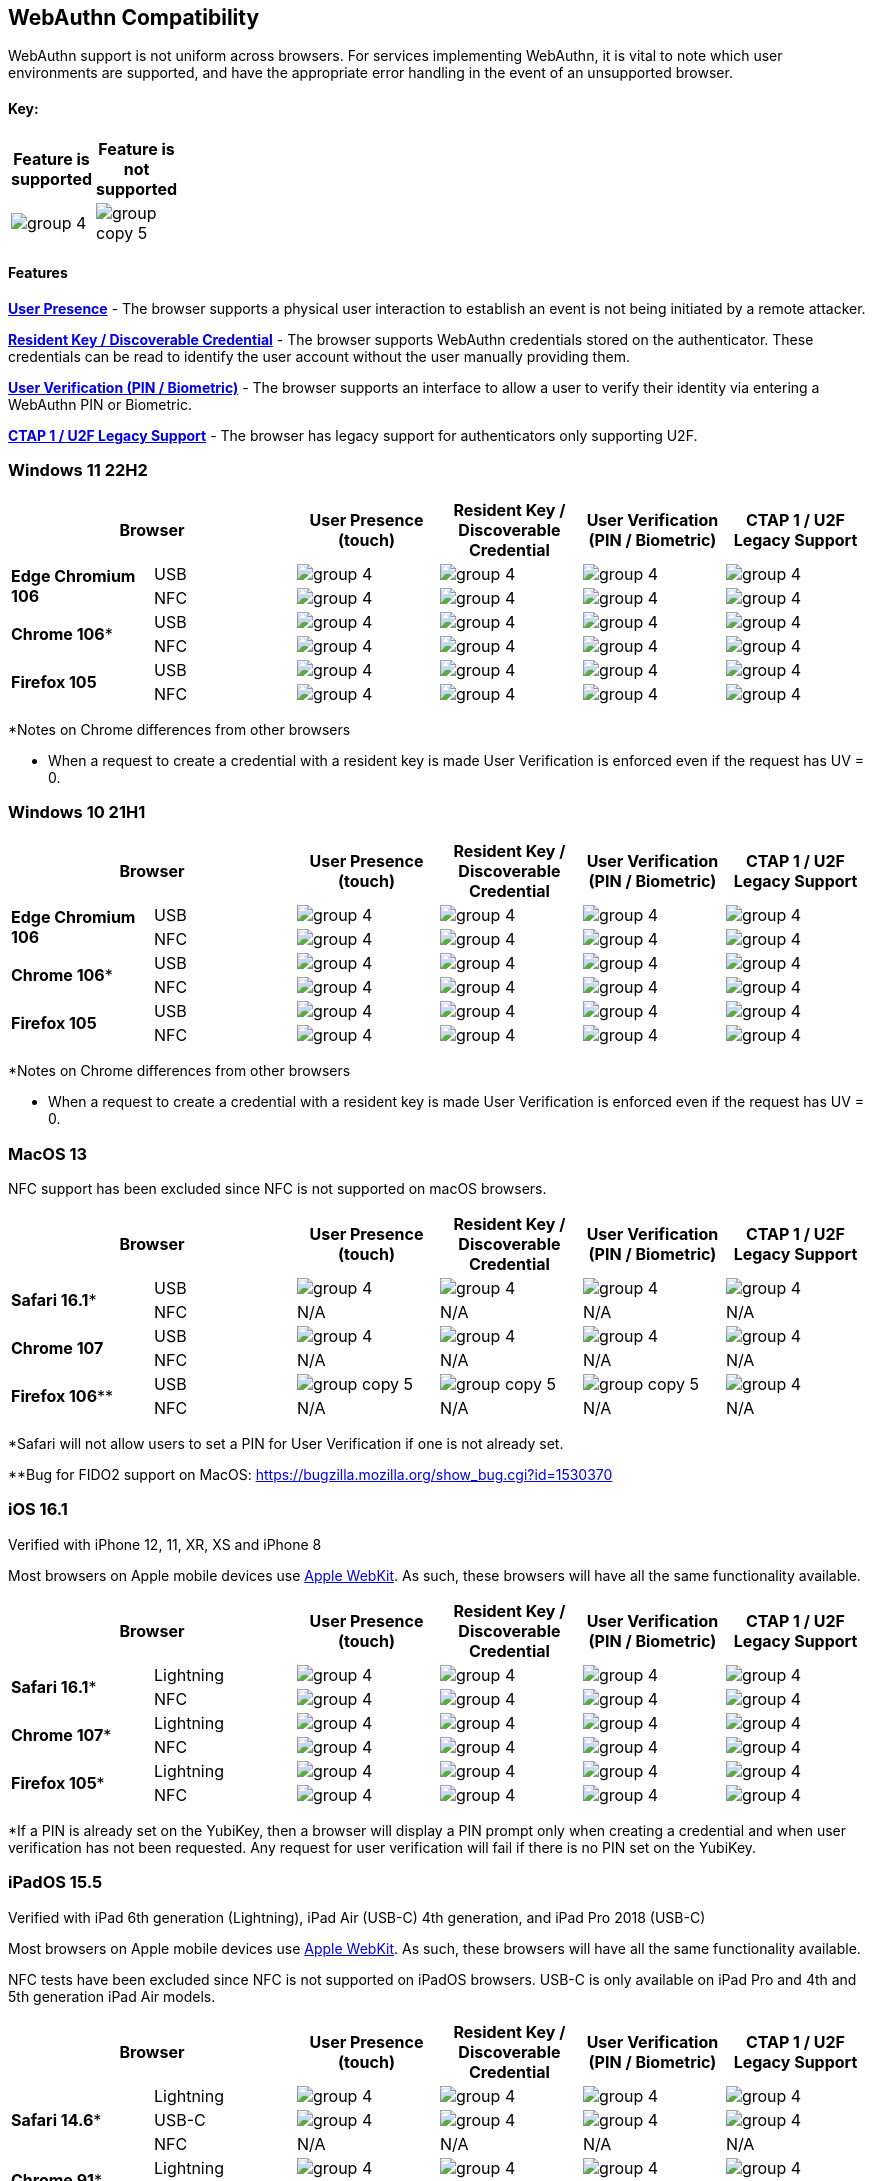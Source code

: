 :imagesdir: ./

== WebAuthn Compatibility ==
WebAuthn support is not uniform across browsers. For services implementing WebAuthn, it is vital to note which user environments are supported, and have the appropriate error handling in the event of an unsupported browser.

==== Key: ====
[%header,cols="^.^,^.^" width=20]
|===
|Feature is supported | Feature is not supported
a|image::group-4.png[] a|image::group-copy-5.png[]
|===

==== Features ====

*link:https://www.w3.org/TR/webauthn/#test-of-user-presence[User Presence]* - The browser supports a physical user interaction to establish an event is not being initiated by a remote attacker.

*link:https://www.w3.org/TR/webauthn/#resident-credential[Resident Key / Discoverable Credential]* - The browser supports WebAuthn credentials stored on the authenticator. These credentials can be read to identify the user account without the user manually providing them.

*link:https://www.w3.org/TR/webauthn/#user-verification[User Verification (PIN / Biometric)]* - The browser supports an interface to allow a user to verify their identity via entering a WebAuthn PIN or Biometric.

*link:https://fidoalliance.org/specs/fido-u2f-v1.2-ps-20170411/fido-u2f-overview-v1.2-ps-20170411.html[CTAP 1 / U2F Legacy Support]* - The browser has legacy support for authenticators only supporting U2F.

=== Windows 11 22H2 ===

[%header,cols="^.^,^.,^.,^.,^.,^."]
|===
2+|Browser |User Presence (touch) |Resident Key / Discoverable Credential |User Verification (PIN / Biometric) |CTAP 1 /
U2F Legacy Support
.2+|*Edge Chromium 106* |USB a|image::group-4.png[] a|image::group-4.png[] a|image::group-4.png[] a|image::group-4.png[]
^.^|NFC a|image::group-4.png[] a|image::group-4.png[] a|image::group-4.png[] a|image::group-4.png[]
.2+|*Chrome 106** |USB a|image::group-4.png[] a|image::group-4.png[] a|image::group-4.png[] a|image::group-4.png[]
^.^|NFC a|image::group-4.png[] a|image::group-4.png[] a|image::group-4.png[] a|image::group-4.png[]
.2+|*Firefox 105* |USB a|image::group-4.png[] a|image::group-4.png[] a|image::group-4.png[] a|image::group-4.png[]
^.^|NFC a|image::group-4.png[] a|image::group-4.png[] a|image::group-4.png[] a|image::group-4.png[]
|===
*Notes on Chrome differences from other browsers

* When a request to create a credential with a resident key is made User Verification is enforced even if the request has UV = 0.

=== Windows 10 21H1 ===

[%header,cols="^.^,^.,^.,^.,^.,^."]
|===
2+|Browser |User Presence (touch) |Resident Key / Discoverable Credential |User Verification (PIN / Biometric) |CTAP 1 /
U2F Legacy Support
.2+|*Edge Chromium 106* |USB a|image::group-4.png[] a|image::group-4.png[] a|image::group-4.png[] a|image::group-4.png[]
^.^|NFC a|image::group-4.png[] a|image::group-4.png[] a|image::group-4.png[] a|image::group-4.png[]
.2+|*Chrome 106** |USB a|image::group-4.png[] a|image::group-4.png[] a|image::group-4.png[] a|image::group-4.png[]
^.^|NFC a|image::group-4.png[] a|image::group-4.png[] a|image::group-4.png[] a|image::group-4.png[]
.2+|*Firefox 105* |USB a|image::group-4.png[] a|image::group-4.png[] a|image::group-4.png[] a|image::group-4.png[]
^.^|NFC a|image::group-4.png[] a|image::group-4.png[] a|image::group-4.png[] a|image::group-4.png[]
|===
*Notes on Chrome differences from other browsers

* When a request to create a credential with a resident key is made User Verification is enforced even if the request has UV = 0.

=== MacOS 13 ===
NFC support has been excluded since NFC is not supported on macOS browsers.

[%header,cols="^.^,^.,^.,^.,^.,^."]
|===
2+|Browser |User Presence (touch) |Resident Key / Discoverable Credential |User Verification (PIN / Biometric) |CTAP 1 /
U2F Legacy Support
.2+|*Safari 16.1** |USB a|image::group-4.png[] a|image::group-4.png[] a|image::group-4.png[] a|image::group-4.png[]
^.^|NFC a|N/A a|N/A a|N/A a|N/A
.2+|*Chrome 107* |USB a|image::group-4.png[] a|image::group-4.png[] a|image::group-4.png[] a|image::group-4.png[]
^.^|NFC a|N/A a|N/A a|N/A a|N/A
.2+|*Firefox 106*** |USB a|image::group-copy-5.png[] a|image::group-copy-5.png[] a|image::group-copy-5.png[] a|image::group-4.png[]
^.^|NFC a|N/A a|N/A a|N/A a|N/A
|===
*Safari will not allow users to set a PIN for User Verification if one is not already set.

**Bug for FIDO2 support on MacOS:
https://bugzilla.mozilla.org/show_bug.cgi?id=1530370

=== iOS 16.1 ===
Verified with iPhone 12, 11, XR, XS and iPhone 8

Most browsers on Apple mobile devices use link:https://developer.apple.com/documentation/webkit[Apple WebKit]. As such, these browsers will have all the same functionality available.

[%header,cols="^.^,^.,^.,^.,^.,^."]
|===
2+|Browser |User Presence (touch) |Resident Key / Discoverable Credential |User Verification (PIN / Biometric) |CTAP 1 /
U2F Legacy Support
.2+|*Safari 16.1** |Lightning  a|image::group-4.png[] a|image::group-4.png[] a|image::group-4.png[] a|image::group-4.png[]
^.^|NFC a|image::group-4.png[] a|image::group-4.png[] a|image::group-4.png[] a|image::group-4.png[]
.2+|*Chrome 107** |Lightning  a|image::group-4.png[] a|image::group-4.png[] a|image::group-4.png[] a|image::group-4.png[]
^.^|NFC a|image::group-4.png[] a|image::group-4.png[] a|image::group-4.png[] a|image::group-4.png[]
.2+|*Firefox 105** |Lightning  a|image::group-4.png[] a|image::group-4.png[] a|image::group-4.png[] a|image::group-4.png[]
^.^|NFC a|image::group-4.png[] a|image::group-4.png[] a|image::group-4.png[] a|image::group-4.png[]
|===
*If a PIN is already set on the YubiKey, then a browser will display a PIN prompt only when creating a credential and when user verification has not been requested.
Any request for user verification will fail if there is no PIN set on the YubiKey.

=== iPadOS 15.5 ===
Verified with iPad 6th generation (Lightning), iPad Air (USB-C) 4th generation, and iPad Pro 2018 (USB-C)

Most browsers on Apple mobile devices use link:https://developer.apple.com/documentation/webkit[Apple WebKit]. As such, these browsers will have all the same functionality available.

NFC tests have been excluded since NFC is not supported on iPadOS browsers.
USB-C is only available on iPad Pro and 4th and 5th generation iPad Air models.

[%header,cols="^.^,^.,^.,^.,^.,^."]
|===
2+|Browser |User Presence (touch) |Resident Key / Discoverable Credential |User Verification (PIN / Biometric) |CTAP 1 /
U2F Legacy Support
.3+|*Safari 14.6** |Lightning  a|image::group-4.png[] a|image::group-4.png[] a|image::group-4.png[] a|image::group-4.png[]
^.^|USB-C a|image::group-4.png[] a|image::group-4.png[] a|image::group-4.png[] a|image::group-4.png[]
^.^|NFC a|N/A a|N/A a|N/A a|N/A
.2+|*Chrome 91** |Lightning  a|image::group-4.png[] a|image::group-4.png[] a|image::group-4.png[] a|image::group-4.png[]
^.^|NFC a|N/A a|N/A a|N/A a|N/A
.2+|*Firefox 34.2** |Lightning  a|image::group-4.png[] a|image::group-4.png[] a|image::group-4.png[] a|image::group-4.png[]
^.^|NFC a|N/A a|N/A a|N/A a|N/A
|===
*If a PIN is already set on the YubiKey, then a browser will display a PIN prompt only when creating a credential and when user verification has not been requested. Any request for user verification will fail if there is no PIN set on the YubiKey.

=== Android 13 ===
Verified with Pixel 6

Currently the Android platform only supports CTAP1 (U2F) authenticators. Android does support clients (browsers) making WebAuthn requests to a relying party

[%header,cols="^.^,^.,^.,^.,^.,^."]
|===
2+|Browser |User Presence (touch) |Resident Key / Discoverable Credential |User Verification (PIN / Biometric) |CTAP 1 /
U2F Legacy Support
.2+|*Chrome 106* |USB  a|image::group-copy-5.png[] a|image::group-copy-5.png[] a|image::group-copy-5.png[] a|image::group-4.png[]
^.^|NFC a|image::group-copy-5.png[] a|image::group-copy-5.png[] a|image::group-copy-5.png[] a|image::group-4.png[]
.2+|*Firefox 105* |USB  a|image::group-copy-5.png[] a|image::group-copy-5.png[] a|image::group-copy-5.png[] a|image::group-4.png[]
^.^|NFC a|image::group-copy-5.png[] a|image::group-copy-5.png[] a|image::group-copy-5.png[] a|image::group-4.png[]
.2+|*Brave 1.44* |USB  a|image::group-copy-5.png[] a|image::group-copy-5.png[] a|image::group-copy-5.png[] a|image::group-4.png[]
^.^|NFC a|image::group-copy-5.png[] a|image::group-copy-5.png[] a|image::group-copy-5.png[] a|image::group-4.png[]
|===
